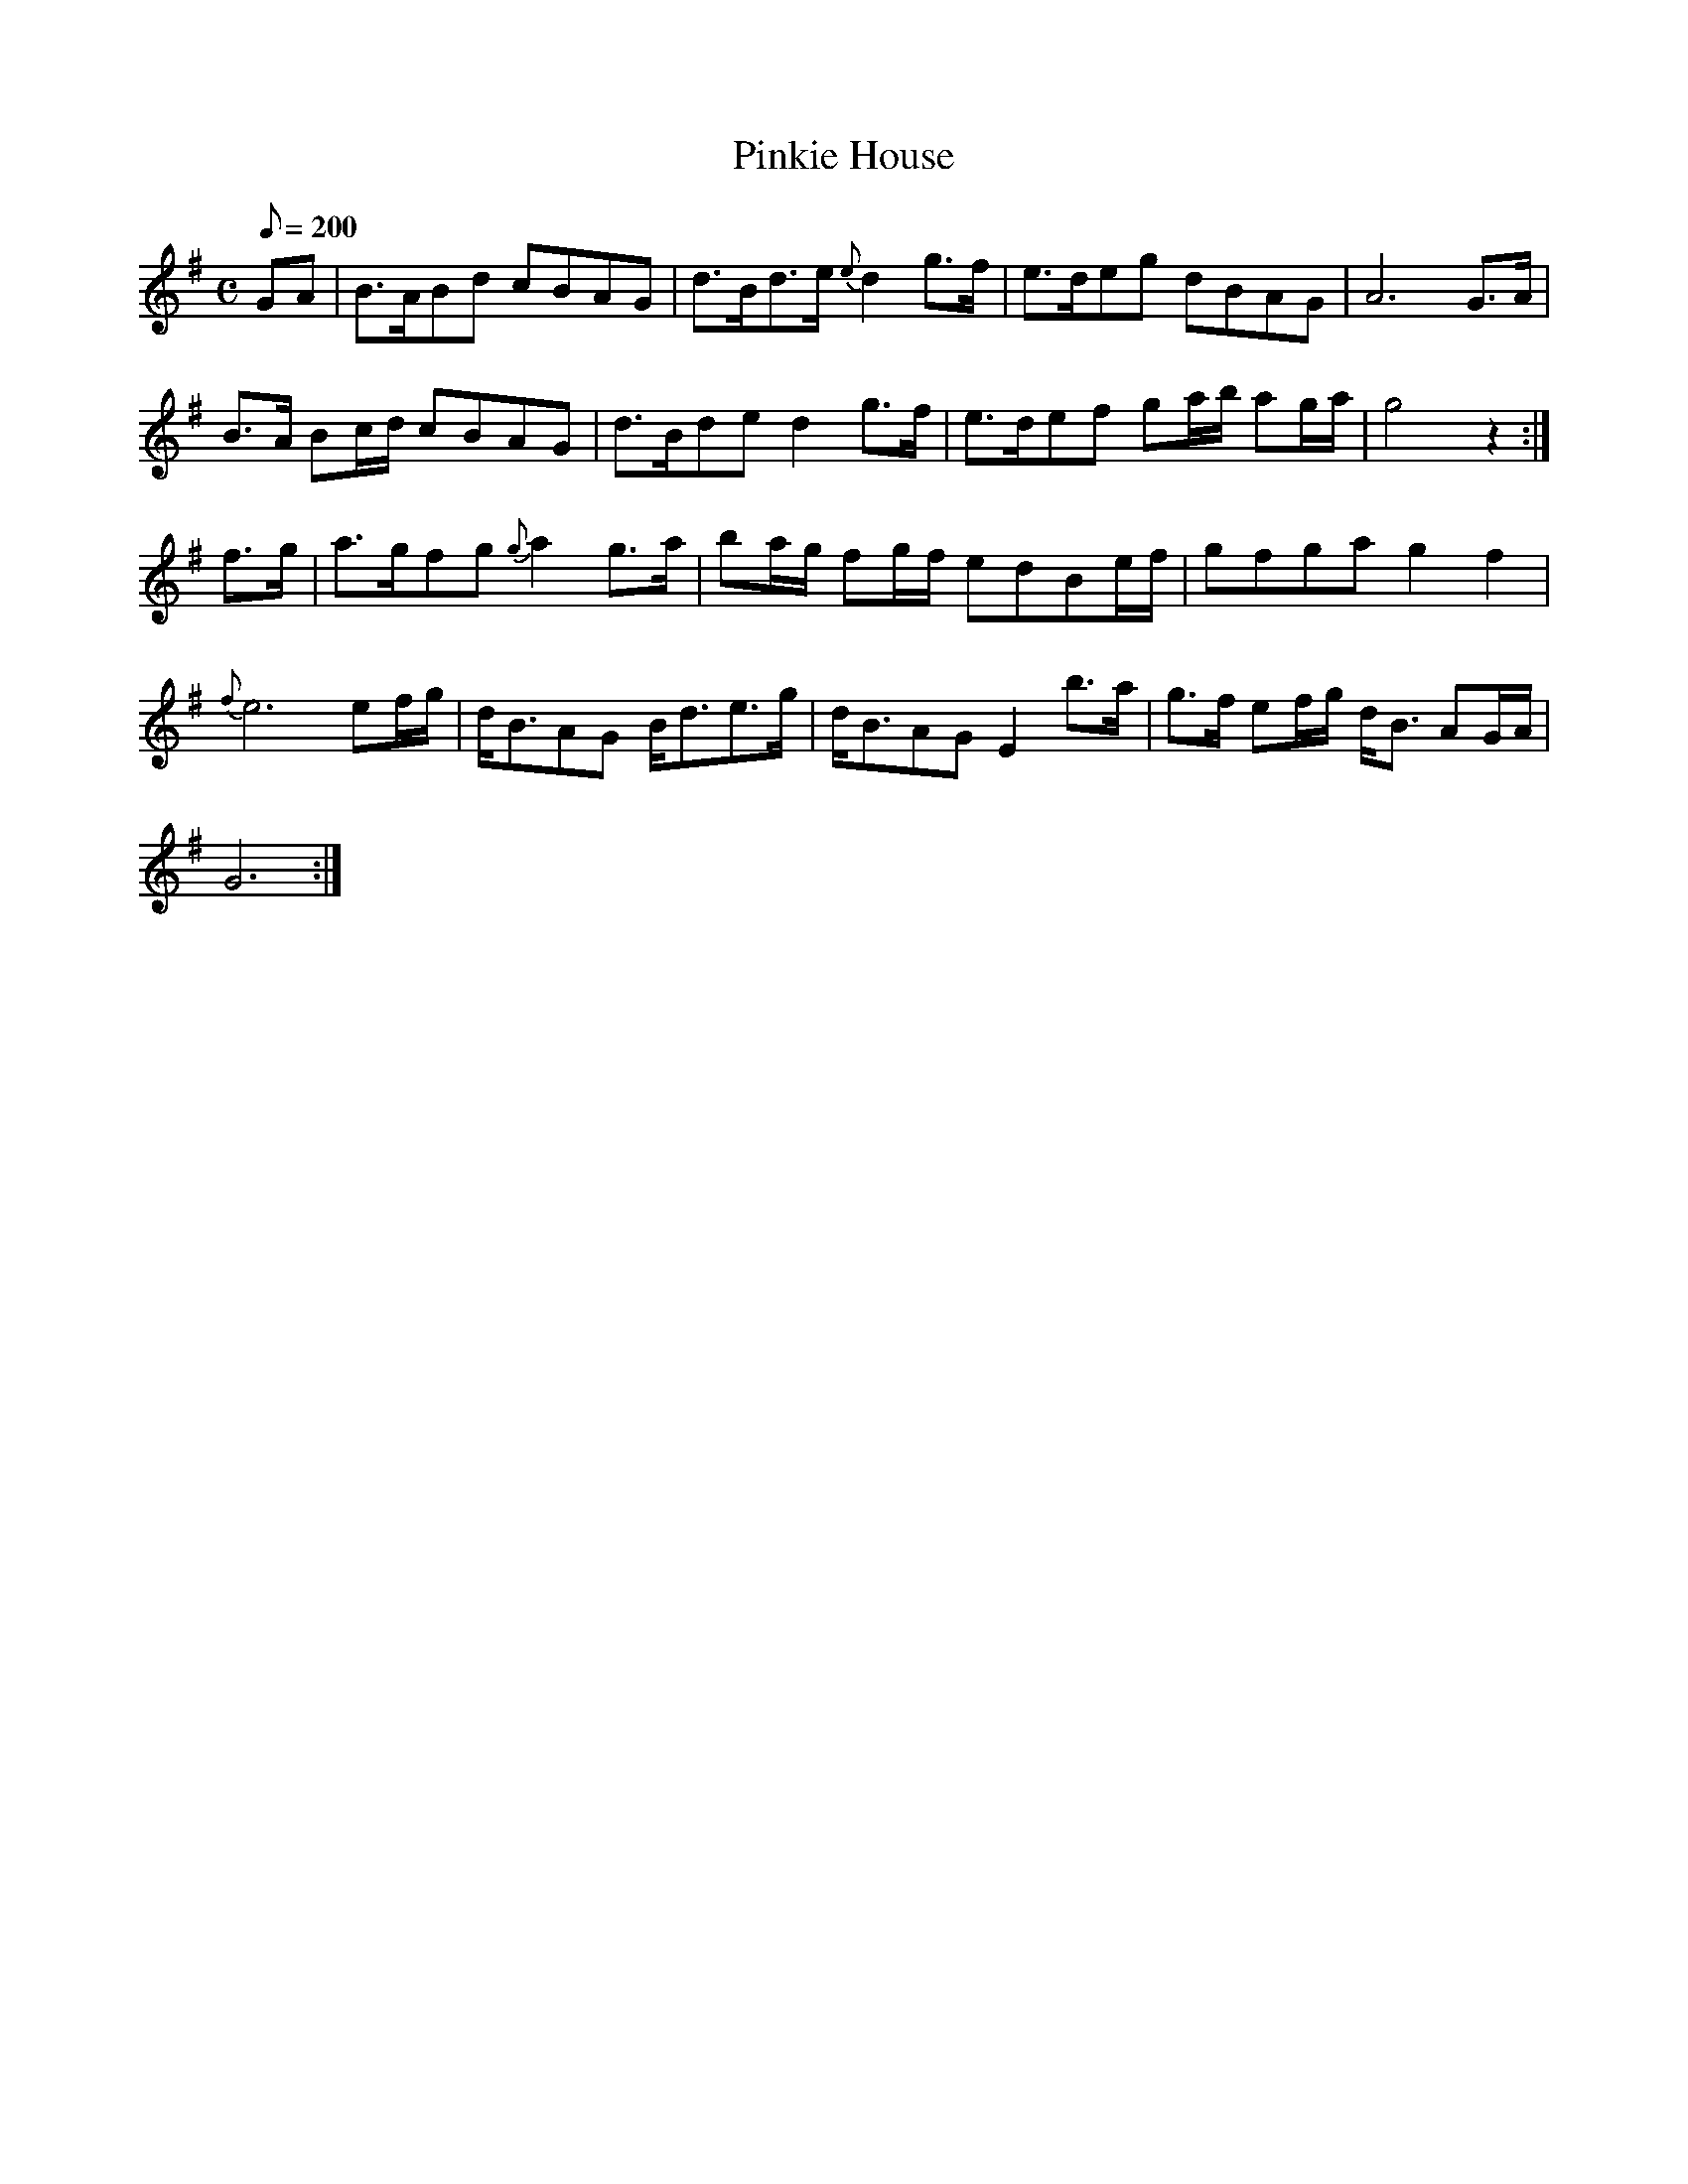 X:125
T: Pinkie House
N: O'Farrell's Pocket Companion v.2 (Sky ed. p.68)
N: "Scotch"
M: C
L: 1/8
R: hornpipe % strathspey
Q: 200 % "slow"
K: G
GA|B>ABd cBAG|d>Bd>e {e}d2 g>f|e>deg dBAG|A6 G>A|
B>A Bc/d/ cBAG|d>Bde d2 g>f|e>def ga/b/ ag/a/|g4 z2 :|
f>g|a>gfg {g}a2 g>a|ba/g/ fg/f/ edBe/f/|gfga g2 f2|
{f}e6 ef/g/|d<BAG B<de>g|d<BAG E2 b>a|g>f ef/g/ d<B AG/A/|
G6 :|
